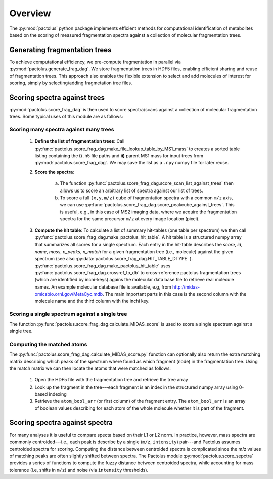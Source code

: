 Overview
========

The :py:mod:`pactolus` python package implements efficient methods for computational identification of metabolites
based on the scoring of measured fragmentation spectra against a collection of molecular fragmentation trees.

Generating fragmentation trees
------------------------------

To achieve computational efficiency, we pre-compute fragmentation in parallel via :py:mod:`pactolus.generate_frag_dag`.
We store fragmentation trees in HDF5 files, enabling efficient sharing and reuse of fragmentation trees. This
approach also enables the flexible extension to select and add molecules of interest for scoring, simply by
selecting/adding fragmetation tree files.

Scoring spectra against trees
-----------------------------

:py:mod:`pactolus.score_frag_dag` is then used to score spectra/scans against a collection of molecular fragmentation
trees. Some typical uses of this module are as follows:

Scoring many spectra against many trees
^^^^^^^^^^^^^^^^^^^^^^^^^^^^^^^^^^^^^^^

    1) **Define the list of fragmentation trees**: Call \
       :py:func:`pactolus.score_frag_dag.make_file_lookup_table_by_MS1_mass` to creates a \
       sorted table listing containing the **i)** .h5 file paths and **ii)** parent MS1 mass for input \
       trees from :py:mod:`pactolus.score_frag_dag`. We may save the list as a ``.npy`` numpy file for later reuse.
    2) **Score the spectra**:

        a) The function :py:func:`pactolus.score_frag_dag.score_scan_list_against_trees` \
           then allows us to score an arbitrary list of spectra against our list of trees.
        b) To score a full ``(x,y,m/z)`` cube of fragmentation spectra with a common ``m/z`` axis, we can use \
           :py:func:`pactolus.score_frag_dag.score_peakcube_against_trees`. This is useful, e.g., in this case \
           of MS2 imaging data, where we acquire the fragmentation spectra for the same precursor ``m/z`` at every \
           image location (pixel).
    3) **Compute the hit table**: To calculate a list of summary hit-tables (one table per spectrum) we then call \
       :py:func:`pactolus.score_frag_dag.make_pactolus_hit_table`. A hit table is a structured numpy array \
       that summarizes all scores for a single spectrum. Each entry in the hit-table describes the \
       `score`, `id`, `name`,  `mass`, `n_peaks`, `n_match` for a given fragmentation tree (i.e., molecule) \
       against the given spectrum (see also :py:data:`pactolus.score_frag_dag.HIT_TABLE_DTYPE` ). \
       :py:func:`pactolus.score_frag_dag.make_pactolus_hit_table` uses :py:func:`pactolus.score_frag_dag.crossref_to_db` \
       to cross-reference pactolus fragmentation trees (which are identified by inchi-keys) agains the molecular
       data base file to retrieve real molecule names. An example molecular database file is available, e.g,
       from `http://midas-omicsbio.ornl.gov/MetaCyc.mdb <http://midas-omicsbio.ornl.gov/MetaCyc.mdb>`_. The
       main important parts in this case is the second column with the molecule name and the third column with
       the inchi key.

Scoring a single spectrum against a single tree
^^^^^^^^^^^^^^^^^^^^^^^^^^^^^^^^^^^^^^^^^^^^^^^

The function :py:func:`pactolus.score_frag_dag.calculate_MIDAS_score` is used to score a single spectrum against a single tree.

Computing the matched atoms
^^^^^^^^^^^^^^^^^^^^^^^^^^^

The :py:func:`pactolus.score_frag_dag.calculate_MIDAS_score.py` function can optionally also return the extra
matching matrix describing which peaks of the spectrum where found as which fragment (node) in the fragmentation tree.
Using the match matrix we can then locate the atoms that were matched as follows:

    1) Open the HDF5 file with the fragmentation tree and retrieve the tree array
    2) Look up the fragment in the tree---each fragment is an index in the structured numpy array using 0-based indexing
    3) Retrieve the ``atom_bool_arr`` (or first column) of the fragment entry. The ``atom_bool_arr`` is an array of \
       boolean values describing for each atom of the whole molecule whether it is part of the fragment.

Scoring spectra against spectra
-------------------------------

For many analyses it is useful to compare specta based on their L1 or L2 norm.
In practice, however, mass spectra are commonly centroided---i.e., each peak is describe by a single (``m/z``, ``intensity``)
pair---and Pactolus assumes centroided spectra for scoring. Computing the distance between centroided spectra is
complicated since the m/z values of matching peaks are often slightly shifted between spectra. The Pactolus module
:py:mod:`pactolus.score_sepctra` provides a series of functions to compute the fuzzy distance between centroided spectra,
while accounting for mass tolerance (i.e, shifts in ``m/z``) and noise (via ``intensity`` thresholds).

